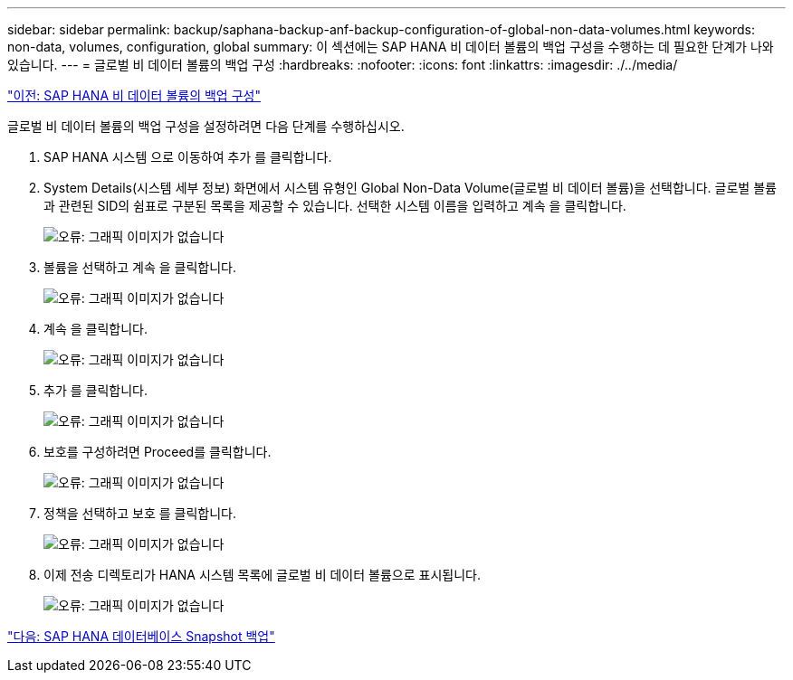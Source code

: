 ---
sidebar: sidebar 
permalink: backup/saphana-backup-anf-backup-configuration-of-global-non-data-volumes.html 
keywords: non-data, volumes, configuration, global 
summary: 이 섹션에는 SAP HANA 비 데이터 볼륨의 백업 구성을 수행하는 데 필요한 단계가 나와 있습니다. 
---
= 글로벌 비 데이터 볼륨의 백업 구성
:hardbreaks:
:nofooter: 
:icons: font
:linkattrs: 
:imagesdir: ./../media/


link:saphana-backup-anf-backup-configuration-of-sap-hana-non-data-volumes.html["이전: SAP HANA 비 데이터 볼륨의 백업 구성"]

글로벌 비 데이터 볼륨의 백업 구성을 설정하려면 다음 단계를 수행하십시오.

. SAP HANA 시스템 으로 이동하여 추가 를 클릭합니다.
. System Details(시스템 세부 정보) 화면에서 시스템 유형인 Global Non-Data Volume(글로벌 비 데이터 볼륨)을 선택합니다. 글로벌 볼륨과 관련된 SID의 쉼표로 구분된 목록을 제공할 수 있습니다. 선택한 시스템 이름을 입력하고 계속 을 클릭합니다.
+
image:saphana-backup-anf-image39.png["오류: 그래픽 이미지가 없습니다"]

. 볼륨을 선택하고 계속 을 클릭합니다.
+
image:saphana-backup-anf-image40.png["오류: 그래픽 이미지가 없습니다"]

. 계속 을 클릭합니다.
+
image:saphana-backup-anf-image41.png["오류: 그래픽 이미지가 없습니다"]

. 추가 를 클릭합니다.
+
image:saphana-backup-anf-image42.png["오류: 그래픽 이미지가 없습니다"]

. 보호를 구성하려면 Proceed를 클릭합니다.
+
image:saphana-backup-anf-image43.png["오류: 그래픽 이미지가 없습니다"]

. 정책을 선택하고 보호 를 클릭합니다.
+
image:saphana-backup-anf-image44.png["오류: 그래픽 이미지가 없습니다"]

. 이제 전송 디렉토리가 HANA 시스템 목록에 글로벌 비 데이터 볼륨으로 표시됩니다.
+
image:saphana-backup-anf-image45.png["오류: 그래픽 이미지가 없습니다"]



link:saphana-backup-anf-sap-hana-database-snapshot-backups.html["다음: SAP HANA 데이터베이스 Snapshot 백업"]

